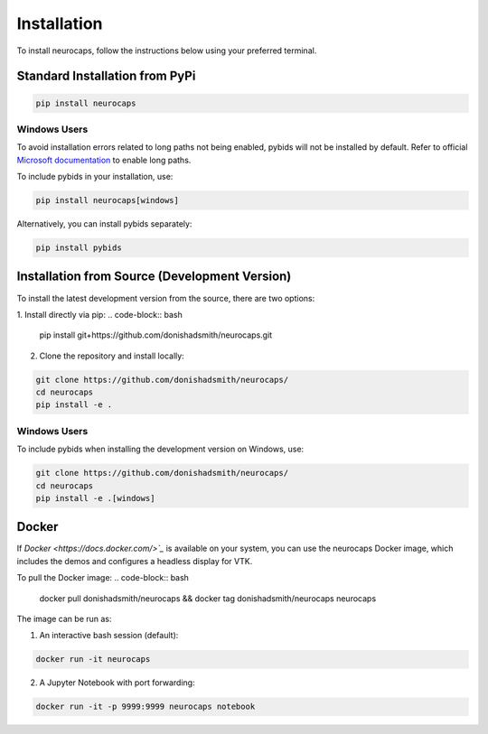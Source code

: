 Installation
============
To install neurocaps, follow the instructions below using your preferred terminal.

Standard Installation from PyPi
-------------------------------
.. code-block:: bash

    pip install neurocaps

Windows Users
^^^^^^^^^^^^^
To avoid installation errors related to long paths not being enabled, pybids will not be installed by default.
Refer to official `Microsoft documentation <https://learn.microsoft.com/en-us/windows/win32/fileio/maximum-file-path-limitation?tabs=powershell>`_
to enable long paths.

To include pybids in your installation, use:

.. code-block:: bash

    pip install neurocaps[windows]


Alternatively, you can install pybids separately:

.. code-block:: bash

    pip install pybids

Installation from Source (Development Version)
----------------------------------------------
To install the latest development version from the source, there are two options:

1. Install directly via pip:
.. code-block:: bash

    pip install git+https://github.com/donishadsmith/neurocaps.git


2. Clone the repository and install locally:

.. code-block:: bash

    git clone https://github.com/donishadsmith/neurocaps/
    cd neurocaps
    pip install -e .

Windows Users
^^^^^^^^^^^^^
To include pybids when installing the development version on Windows, use:

.. code-block:: bash

    git clone https://github.com/donishadsmith/neurocaps/
    cd neurocaps
    pip install -e .[windows]

Docker
------
If `Docker <https://docs.docker.com/>`_` is available on your system, you can use the neurocaps Docker image, which
includes the demos and configures a headless display for VTK.

To pull the Docker image:
.. code-block:: bash

    docker pull donishadsmith/neurocaps && docker tag donishadsmith/neurocaps neurocaps

The image can be run as:

1. An interactive bash session (default):

.. code-block:: bash

    docker run -it neurocaps

2. A Jupyter Notebook with port forwarding:

.. code-block:: bash

    docker run -it -p 9999:9999 neurocaps notebook
